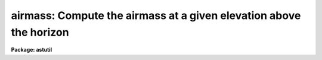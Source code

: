 .. _airmass:

airmass: Compute the airmass at a given elevation above the horizon
===================================================================

**Package: astutil**

.. raw:: html

  <h3>Usage</h3>
  <!-- BeginSection: 'USAGE' -->
  <p>
  airmass elevation
  </p>
  <!-- EndSection:   'USAGE' -->
  <h3>Parameters</h3>
  <!-- BeginSection: 'PARAMETERS' -->
  <dl>
  <dt><b>elevation</b></dt>
  <!-- Sec='PARAMETERS' Level=0 Label='elevation' Line='elevation' -->
  <dd>Elevation above horizon in either degrees or radians.
  </dd>
  </dl>
  <dl>
  <dt><b>scale = 750.0</b></dt>
  <!-- Sec='PARAMETERS' Level=0 Label='scale' Line='scale = 750.0' -->
  <dd>Scale factor of the Earth's atmosphere.
  </dd>
  </dl>
  <dl>
  <dt><b>radians = no</b></dt>
  <!-- Sec='PARAMETERS' Level=0 Label='radians' Line='radians = no' -->
  <dd>Input elevation in radians instead of degrees.
  </dd>
  </dl>
  <dl>
  <dt><b>airmass</b></dt>
  <!-- Sec='PARAMETERS' Level=0 Label='airmass' Line='airmass' -->
  <dd>On output, contains the computed airmass.
  </dd>
  </dl>
  <!-- EndSection:   'PARAMETERS' -->
  <h3>Example</h3>
  <!-- BeginSection: 'EXAMPLE' -->
  <p>
  Compute the airmass at an elevation of 30 degrees above the horizon
  </p>
  <pre>
  	cl&gt; airmass 30
  	airmass 1.996 at an elevation of 30. degrees (0.5236 radians)
  	above horizon
  </pre>
  
  <!-- EndSection:    'EXAMPLE' -->
  
  <!-- Contents: 'NAME' 'USAGE' 'PARAMETERS' 'EXAMPLE'  -->
  
